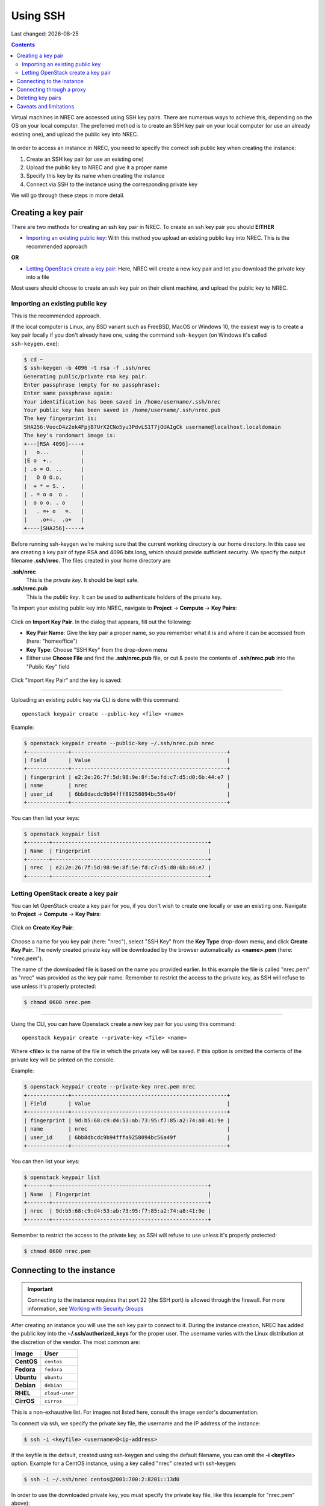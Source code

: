 .. |date| date::

Using SSH
=========

Last changed: |date|

.. contents::

.. _Security Groups: security-groups.html
.. _the default security group: security-groups.html#the-default-security-group

Virtual machines in NREC are accessed using SSH key pairs. There are
numerous ways to achieve this, depending on the OS on your local
computer. The preferred method is to create an SSH key pair on your
local computer (or use an already existing one), and upload the public
key into NREC.

.. figure:: images/ssh.png
   :align: center
   :alt: SSH illustration

In order to access an instance in NREC, you need to specify the
correct ssh public key when creating the instance:

#. Create an SSH key pair (or use an existing one)

#. Upload the public key to NREC and give it a proper name

#. Specify this key by its name when creating the instance

#. Connect via SSH to the instance using the corresponding private key

We will go through these steps in more detail.


Creating a key pair
-------------------

There are two methods for creating an ssh key pair in NREC. To create
an ssh key pair you should **EITHER**

* `Importing an existing public key`_: With this method you upload an
  existing public key into NREC. This is the recommended approach

**OR**

* `Letting OpenStack create a key pair`_: Here, NREC will create a new
  key pair and let you download the private key into a file

Most users should choose to create an ssh key pair on their client
machine, and upload the public key to NREC.


Importing an existing public key
~~~~~~~~~~~~~~~~~~~~~~~~~~~~~~~~

This is the recommended approach.

If the local computer is Linux, any BSD variant such as FreeBSD, MacOS
or Windows 10, the easiest way is to create a key pair locally if you
don't already have one, using the command ``ssh-keygen`` (on Windows
it's called ``ssh-keygen.exe``):

.. code-block:: console

  $ cd ~
  $ ssh-keygen -b 4096 -t rsa -f .ssh/nrec
  Generating public/private rsa key pair.
  Enter passphrase (empty for no passphrase): 
  Enter same passphrase again: 
  Your identification has been saved in /home/username/.ssh/nrec
  Your public key has been saved in /home/username/.ssh/nrec.pub
  The key fingerprint is:
  SHA256:VoocD4z2ek4FpjB7UrX2CNo5yu3PdvLS1T7jOUAIgCk username@localhost.localdomain
  The key's randomart image is:
  +---[RSA 4096]----+
  |   o...          |
  |E o  +..         |
  | .o = O. ..      |
  |   O O O.o.      |
  |  + * = S. .     |
  | . = o o  o .    |
  |  o o o. . o     |
  |   . =+ o   =.   |
  |    .o+=.  .o+   |
  +----[SHA256]-----+

Before running ssh-keygen we're making sure that the current working
directory is our home directory. In this case we are creating a
key pair of type RSA and 4096 bits long, which should provide
sufficient security. We specify the output filename **.ssh/nrec**. The
files created in your home directory are

**.ssh/nrec**
  This is the *private key*. It should be kept safe.

**.ssh/nrec.pub**
  This is the *public key*. It can be used to authenticate holders of
  the private key.

To import your existing public key into NREC, navigate to **Project**
-> **Compute** -> **Key Pairs**:

.. figure:: images/dashboard-access-and-security-01.png
   :align: center
   :alt: Project -> Compute -> Key Pairs

Click on **Import Key Pair**. In the dialog that appears, fill out the
following:

* **Key Pair Name**: Give the key pair a proper name, so you remember
  what it is and where it can be accessed from (here: "homeoffice")

* **Key Type**: Choose "SSH Key" from the drop-down menu

* Either use **Choose File** and find the **.ssh/nrec.pub** file, or
  cut & paste the contents of **.ssh/nrec.pub** into the "Public Key"
  field

.. figure:: images/dashboard-import-keypair-01.png
   :align: center
   :alt: Dashboard - Import an SSH key pair

Click "Import Key Pair" and the key is saved:

.. figure:: images/dashboard-keypairs-01.png
   :align: center
   :alt: Dashboard - View key pairs

---------------------------------------------------------------------
	 
Uploading an existing public key via CLI is done with this command::

  openstack keypair create --public-key <file> <name>

Example:

.. code-block:: console

  $ openstack keypair create --public-key ~/.ssh/nrec.pub nrec
  +-------------+-------------------------------------------------+
  | Field       | Value                                           |
  +-------------+-------------------------------------------------+
  | fingerprint | e2:2e:26:7f:5d:98:9e:8f:5e:fd:c7:d5:d0:6b:44:e7 |
  | name        | nrec                                            |
  | user_id     | 6bb8dacdc9b94fff89258094bc56a49f                |
  +-------------+-------------------------------------------------+

You can then list your keys:

.. code-block:: console

  $ openstack keypair list
  +-------+-------------------------------------------------+
  | Name  | Fingerprint                                     |
  +-------+-------------------------------------------------+
  | nrec  | e2:2e:26:7f:5d:98:9e:8f:5e:fd:c7:d5:d0:6b:44:e7 |
  +-------+-------------------------------------------------+


Letting OpenStack create a key pair
~~~~~~~~~~~~~~~~~~~~~~~~~~~~~~~~~~

You can let OpenStack create a key pair for you, if you don't wish to
create one locally or use an existing one. Navigate to **Project**
-> **Compute** -> **Key Pairs**:

.. figure:: images/dashboard-access-and-security-03.png
   :align: center
   :alt: Dashboard - Access & Security

Click on **Create Key Pair**:

.. figure:: images/dashboard-create-keypair-01.png
   :align: center
   :alt: Dashboard - Create an SSH key pair

Choose a name for you key pair (here: "nrec"), select "SSH Key" from
the **Key Type** drop-down menu, and click **Create Key Pair**. The newly
created private key will be downloaded by the browser automatically as
**<name>.pem** (here: "nrec.pem").

The name of the downloaded file is based on the name you provided
earlier. In this example the file is called "nrec.pem" as "nrec" was
provided as the key pair name. Remember to restrict the access to the
private key, as SSH will refuse to use unless it's properly
protected:

.. code-block:: console

  $ chmod 0600 nrec.pem

---------------------------------------------------------------------
	 
Using the CLI, you can have Openstack create a new key pair for you
using this command::

  openstack keypair create --private-key <file> <name>

Where **<file>** is the name of the file in which the private key will
be saved. If this option is omitted the contents of the private key
will be printed on the console.
  
Example:

.. code-block:: console

  $ openstack keypair create --private-key nrec.pem nrec
  +-------------+-------------------------------------------------+
  | Field       | Value                                           |
  +-------------+-------------------------------------------------+
  | fingerprint | 9d:b5:68:c9:d4:53:ab:73:95:f7:85:a2:74:a8:41:9e |
  | name        | nrec                                            |
  | user_id     | 6bb8dbcdc9b94fffa9258094bc56a49f                |
  +-------------+-------------------------------------------------+

You can then list your keys:

.. code-block:: console

  $ openstack keypair list
  +-------+-------------------------------------------------+
  | Name  | Fingerprint                                     |
  +-------+-------------------------------------------------+
  | nrec  | 9d:b5:68:c9:d4:53:ab:73:95:f7:85:a2:74:a8:41:9e |
  +-------+-------------------------------------------------+

Remember to restrict the access to the private key, as SSH will refuse
to use unless it's properly protected:

.. code-block:: console

  $ chmod 0600 nrec.pem


Connecting to the instance
--------------------------

.. _Working with Security Groups: security-groups.html

.. IMPORTANT::
   Connecting to the instance requires that port 22 (the SSH port) is
   allowed through the firewall. For more information, see `Working
   with Security Groups`_

After creating an instance you will use the ssh key pair to connect to
it. During the instance creation, NREC has added the public key into
the **~/.ssh/authorized_keys** for the proper user. The username
varies with the Linux distribution at the discretion of the
vendor. The most common are:

============== ==============
Image          User
============== ==============
**CentOS**     ``centos``
**Fedora**     ``fedora``
**Ubuntu**     ``ubuntu``
**Debian**     ``debian``
**RHEL**       ``cloud-user``
**CirrOS**     ``cirros``
============== ==============

This is a non-exhaustive list. For images not listed here, consult the
image vendor's documentation.

To connect via ssh, we specify the private key file, the username and
the IP address of the instance:

.. code-block:: console

  $ ssh -i <keyfile> <username>@<ip-address>

If the keyfile is the default, created using ssh-keygen and using
the default filename, you can omit the **-i <keyfile>**
option. Example for a CentOS instance, using a key called "nrec"
created with ssh-keygen:

.. code-block:: console

  $ ssh -i ~/.ssh/nrec centos@2001:700:2:8201::13d0

In order to use the downloaded private key, you must specify the
private key file, like this (example for "nrec.pem" above):

.. code-block:: console

  $ ssh -i nrec.pem <username>@<ip-address>

After successfully connecting to the instance. You can then
use **sudo** to gain root access:

.. code-block:: console

  [centos@testvm ~]$ sudo -i
  [root@testvm ~]# whoami
  root


Connecting through a proxy
--------------------------

Using security groups, you should attempt to limit the access to the
instance as much as possible. This also applies to SSH access. We
encourage the use of login hosts such as login.uio.no and login.uib.no
to access your instances in NREC.

We also encourage users to choose the «IPv6» network rather than
«dualStack», if possible. With the «IPv6» network you need to connect
to your instance from a host that has IPv6 (such as the login hosts
mentioned above).

Working with your instance from a login host, rather than your
personal computer, can sometimes be cumbersome and make a less
efficient workflow. It is possible to use a "jump host", such as
login.uio.no and login.uib.no, as proxy when connecting to the
instance::

  ssh -J <username>@<proxyhost> <image-username>@<nrec-instance>

Example, if I were to connect to an Ubuntu instance using its IPv6
address via login.uio.no:

.. code-block:: console

  [user@home ~]$ ssh -J uiouser@login.uio.no ubuntu@2001:700:2:8301::1265
  uiouser@login.uio.no's password: 

You don't need IPv6 on the client host for this to work! We're using
login.uio.no as an IPv4-to-IPv6 proxy.

There is a way to avoid having to specify ``-J <username>@<proxy>``
every time. For this we need to create an ssh config file:

.. code-block:: none

  touch ~/.ssh/config
  chmod 0600 ~/.ssh/config

The commands above creates an empty file with the correct
permissions. You can edit this file and add:

.. code-block:: none

  Host 2001:700:2:8200:* 2001:700:2:8201:* 2001:700:2:8301:* 2001:700:2:8300:*
      ProxyJump <username>@<proxy>

Replace ``<proxy>`` with the name or IP of the proxy host, and
``<username>`` with your username at the proxy host. With this config
in place, you don't need to specify the jump proxy on the command
line:

.. code-block:: console

  [user@home ~]$ ssh ubuntu@2001:700:2:8301::1265
  uiouser@login.uio.no's password: 
  ubuntu@2001:700:2:8301::1265: Permission denied (publickey).

But what about the SSH key. You still need to provide the ssh key if
it's not the default, as the example above shows. You may give the key
on command line as described above, or you can specify the key in the
config:

.. code-block:: none

  Host 2001:700:2:8200:* 2001:700:2:8201:* 2001:700:2:8301:* 2001:700:2:8300:*
      ProxyJump uiouser@login.uio.no
      IdentityFile ~/.ssh/id_rsa_nrec

Then it works. But we can enhance the experience even further by using
session multiplexing. We first add a directory under ``~/.ssh``, which
will hold our multiplexing sockets:

.. code-block:: none

  mkdir -m 0700 .ssh/controlmaster

Then we add the following config for login.uio.no:

.. code-block:: none

  Host login.uio.no
      User uiouser
      ControlPath ~/.ssh/controlmasters/%r@%h:%p
      ControlMaster auto
      ControlPersist 10m

With this multiplexing config in place, we will have to authenticate
to login.uio.no the first time, while any subsequent connections will
use the same channel to the proxy host and not require
authentication. It will also be much faster. Other SSH commands, such
as scp, will also use this multiplexed session.

Our final ``~/.ssh/config``:

.. code-block:: none

  Host 2001:700:2:8200:* 2001:700:2:8201:* 2001:700:2:8301:* 2001:700:2:8300:*
      ProxyJump uiouser@login.uio.no
      IdentityFile ~/.ssh/id_rsa_nrec
  
  Host login.uio.no
      User uiouser
      ControlPath ~/.ssh/controlmasters/%r@%h:%p
      ControlMaster auto
      ControlPersist 10m

Obviously, you should replace the username, proxy hostname and
identity file to work in your environment.


Deleting key pairs
------------------

In order to delete a key pair in the GUI, navigate to **Project**
-> **Compute** -> **Key Pairs**. In the list of key pairs use
the **Delete Key Pair** button to delete the key, or select keys and
use the **Delete Key Pairs** button on the top right:

.. figure:: images/ssh-delete-keypair-01.png
   :align: center
   :alt: Dashboard - Delete key pairs

Once a key pair is deleted, it is no longer accessible for use when
provisioning new instances. Deleting a key pair will not affect
running instances that uses that key pair.

---------------------------------------------------------------------

Deleting a key pair using the CLI is done with this command::

  openstack keypair delete [-h] <key> [<key> ...]

First we list our key pairs (this can be omitted if you know the name
of the key pair you want to delete):

.. code-block:: console

  $ openstack keypair list
  +-------+-------------------------------------------------+
  | Name  | Fingerprint                                     |
  +-------+-------------------------------------------------+
  | bar   | 9d:b5:68:c9:d5:53:ab:73:95:f7:85:a2:74:a8:41:9e |
  | foo   | 34:3c:b0:40:02:fa:2f:e4:6c:da:9f:7a:3b:44:23:34 |
  | mykey | e2:2e:26:df:5d:98:9e:8f:5e:fd:c7:d5:d0:6b:44:e7 |
  +-------+-------------------------------------------------+

Then we delete the key pair:

.. code-block:: console

  $ openstack keypair delete foo

You may specify more than one key pair to this command.


Caveats and limitations
-----------------------

There are a few caveats and limitations that you should be aware of
when using creating and using SSH key pairs in NREC:

* The dashboard does not support some modern SSH ciphers. This is why
  we're using RSA in the examples, it's good enough and we know it
  works. The CLI does not have this limitation.

* An SSH key pair in NREC follows the user-project-region
  combination. This differs from most attributes that does not have
  the user aspect. Due to the API/CLI user being a different user
  (albeit with the same username) as the GUI user, keys created in GUI
  are not visible in API/CLI, and vice versa.

* It is possible to create an SSH key pair within the process of
  creating an instance. This doesn't work properly. For best results,
  create the ssh key pair before creating the instance, as described
  in this document.
